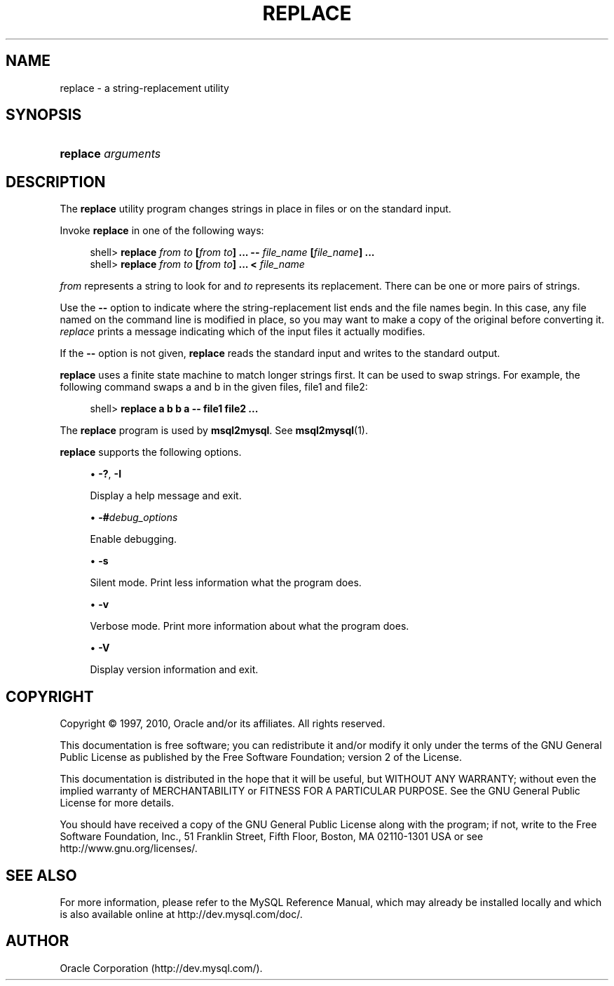 '\" t
.\"     Title: \fBreplace\fR
.\"    Author: [FIXME: author] [see http://docbook.sf.net/el/author]
.\" Generator: DocBook XSL Stylesheets v1.75.2 <http://docbook.sf.net/>
.\"      Date: 10/11/2010
.\"    Manual: MySQL Database System
.\"    Source: MySQL 5.1
.\"  Language: English
.\"
.TH "\FBREPLACE\FR" "1" "10/11/2010" "MySQL 5\&.1" "MySQL Database System"
.\" -----------------------------------------------------------------
.\" * set default formatting
.\" -----------------------------------------------------------------
.\" disable hyphenation
.nh
.\" disable justification (adjust text to left margin only)
.ad l
.\" -----------------------------------------------------------------
.\" * MAIN CONTENT STARTS HERE *
.\" -----------------------------------------------------------------
.\" replace utility
.\" string replacement: replace utility
.SH "NAME"
replace \- a string\-replacement utility
.SH "SYNOPSIS"
.HP \w'\fBreplace\ \fR\fB\fIarguments\fR\fR\ 'u
\fBreplace \fR\fB\fIarguments\fR\fR
.SH "DESCRIPTION"
.PP
The
\fBreplace\fR
utility program changes strings in place in files or on the standard input\&.
.PP
Invoke
\fBreplace\fR
in one of the following ways:
.sp
.if n \{\
.RS 4
.\}
.nf
shell> \fBreplace \fR\fB\fIfrom\fR\fR\fB \fR\fB\fIto\fR\fR\fB [\fR\fB\fIfrom\fR\fR\fB \fR\fB\fIto\fR\fR\fB] \&.\&.\&. \-\- \fR\fB\fIfile_name\fR\fR\fB [\fR\fB\fIfile_name\fR\fR\fB] \&.\&.\&.\fR
shell> \fBreplace \fR\fB\fIfrom\fR\fR\fB \fR\fB\fIto\fR\fR\fB [\fR\fB\fIfrom\fR\fR\fB \fR\fB\fIto\fR\fR\fB] \&.\&.\&. < \fR\fB\fIfile_name\fR\fR
.fi
.if n \{\
.RE
.\}
.PP
\fIfrom\fR
represents a string to look for and
\fIto\fR
represents its replacement\&. There can be one or more pairs of strings\&.
.PP
Use the
\fB\-\-\fR
option to indicate where the string\-replacement list ends and the file names begin\&. In this case, any file named on the command line is modified in place, so you may want to make a copy of the original before converting it\&.
\fIreplace\fR
prints a message indicating which of the input files it actually modifies\&.
.PP
If the
\fB\-\-\fR
option is not given,
\fBreplace\fR
reads the standard input and writes to the standard output\&.
.PP
\fBreplace\fR
uses a finite state machine to match longer strings first\&. It can be used to swap strings\&. For example, the following command swaps
a
and
b
in the given files,
file1
and
file2:
.sp
.if n \{\
.RS 4
.\}
.nf
shell> \fBreplace a b b a \-\- file1 file2 \&.\&.\&.\fR
.fi
.if n \{\
.RE
.\}
.PP
The
\fBreplace\fR
program is used by
\fBmsql2mysql\fR\&. See
\fBmsql2mysql\fR(1)\&.
.PP
\fBreplace\fR
supports the following options\&.
.sp
.RS 4
.ie n \{\
\h'-04'\(bu\h'+03'\c
.\}
.el \{\
.sp -1
.IP \(bu 2.3
.\}
\fB\-?\fR,
\fB\-I\fR
.sp
Display a help message and exit\&.
.RE
.sp
.RS 4
.ie n \{\
\h'-04'\(bu\h'+03'\c
.\}
.el \{\
.sp -1
.IP \(bu 2.3
.\}
\fB\-#\fR\fB\fIdebug_options\fR\fR
.sp
Enable debugging\&.
.RE
.sp
.RS 4
.ie n \{\
\h'-04'\(bu\h'+03'\c
.\}
.el \{\
.sp -1
.IP \(bu 2.3
.\}
\fB\-s\fR
.sp
Silent mode\&. Print less information what the program does\&.
.RE
.sp
.RS 4
.ie n \{\
\h'-04'\(bu\h'+03'\c
.\}
.el \{\
.sp -1
.IP \(bu 2.3
.\}
\fB\-v\fR
.sp
Verbose mode\&. Print more information about what the program does\&.
.RE
.sp
.RS 4
.ie n \{\
\h'-04'\(bu\h'+03'\c
.\}
.el \{\
.sp -1
.IP \(bu 2.3
.\}
\fB\-V\fR
.sp
Display version information and exit\&.
.RE
.SH "COPYRIGHT"
.br
.PP
Copyright \(co 1997, 2010, Oracle and/or its affiliates. All rights reserved.
.PP
This documentation is free software; you can redistribute it and/or modify it only under the terms of the GNU General Public License as published by the Free Software Foundation; version 2 of the License.
.PP
This documentation is distributed in the hope that it will be useful, but WITHOUT ANY WARRANTY; without even the implied warranty of MERCHANTABILITY or FITNESS FOR A PARTICULAR PURPOSE. See the GNU General Public License for more details.
.PP
You should have received a copy of the GNU General Public License along with the program; if not, write to the Free Software Foundation, Inc., 51 Franklin Street, Fifth Floor, Boston, MA 02110-1301 USA or see http://www.gnu.org/licenses/.
.sp
.SH "SEE ALSO"
For more information, please refer to the MySQL Reference Manual,
which may already be installed locally and which is also available
online at http://dev.mysql.com/doc/.
.SH AUTHOR
Oracle Corporation (http://dev.mysql.com/).
